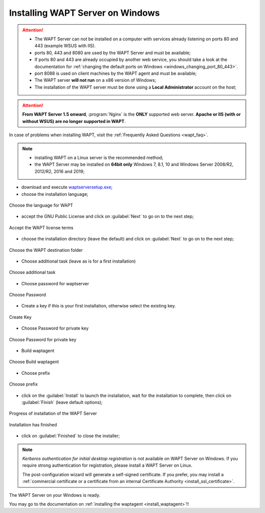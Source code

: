 .. Reminder for header structure :
   Niveau 1 : ====================
   Niveau 2 : --------------------
   Niveau 3 : ++++++++++++++++++++
   Niveau 4 : """"""""""""""""""""
   Niveau 5 : ^^^^^^^^^^^^^^^^^^^^

.. meta::
    :description: Installing WAPT Server on Windows
    :keywords: Server, WAPT, Windows, install, installation, documentation

.. _wapt-server_win_install:

Installing WAPT Server on Windows
=================================

.. attention::

  * The WAPT Server can not be installed on a computer with services already
    listening on ports 80 and 443 (example WSUS with IIS).

  * ports 80, 443 and 8080 are used by the WAPT Server and must be available;

  * If ports 80 and 443 are already occupied by another web service,
    you should take a look at the documentation for :ref:`changing the default
    ports on Windows <windows_changing_port_80_443>`.

  * port 8088 is used on client machines by the WAPT agent and
    must be available;

  * The WAPT server **will not run** on a x86 version of Windows;

  * The installation of the WAPT server must be done using
    a **Local Administrator** account on the host;

.. attention::

  **From WAPT Server 1.5 onward**, :program:`Nginx` is the **ONLY**
  supported web server. **Apache or IIS (with or without WSUS) are no longer
  supported in WAPT**.

In case of problems when installing WAPT, visit the :ref:`Frequently
Asked Questions <wapt_faq>`.

.. note::

  * installing WAPT on a Linux server is the recommended method;

  * the WAPT Server may be installed on **64bit only** Windows 7, 8.1, 10
    and Windows Server 2008/R2, 2012/R2, 2016 and 2019;

* download and execute `waptserversetup.exe <http://wapt.tranquil.it/wapt/releases/latest/waptserversetup.exe>`_;

* choose the installation language;

.. figure:: windows-choose-language.png
  :align: center
  :alt: Choose the language for WAPT

  Choose the language for WAPT

* accept the GNU Public License and click on :guilabel:`Next` to go on
  to the next step;

.. figure:: windows-accept-wapt-license.png
  :align: center
  :alt: Accept the WAPT license terms

  Accept the WAPT license terms
  
  
* choose the installation directory (leave the default) and click
  on :guilabel:`Next` to go on to the next step;

.. figure:: windows-installation-folder.png
  :align: center
  :alt: Choose the WAPT destination folder

  Choose the WAPT destination folder
  
  
* Choose additional task (leave as is for a first installation)

.. figure:: windows-additional-task.png
  :align: center
  :alt: Choose additional task

  Choose additional task 
  
* Choose password for waptserver

.. figure:: windows-choose-password.png
  :align: center
  :alt: Choose Password

  Choose Password 
  
  
* Create a key if this is your first installation, otherwise select the existing key.

.. figure:: windows-create-key.png
  :align: center
  :alt: Create key

  Create Key
  

* Choose Password for private key

.. figure:: windows-choose-password-key.png
  :align: center
  :alt: Choose Password for private key

  Choose Password for private key
  
  
* Build waptagent 

.. figure:: windows-build-waptagent.png
  :align: center
  :alt: Build waptagent 

  Choose Build waptagent 
  
* Choose prefix 

.. figure:: windows-choose-prefix.png
  :align: center
  :alt: Build waptagent 

  Choose prefix  
  


* click on the :guilabel:`Install` to launch the installation,
  wait for the installation to complete, then click on
  :guilabel:`Finish` (leave default options);

.. figure:: windows-installation-in-progress.png
  :align: center
  :alt: Progress of installation of the WAPT Server

  Progress of installation of the WAPT Server

.. figure:: windows-installation-wizard-completed.png
  :align: center
  :alt: Installation has finished

  Installation has finished


* click on :guilabel:`Finished` to close the installer;

.. note::

   *Kerberos authentication for initial desktop registration* is not available
   on WAPT Server on Windows. If you require strong authentication
   for registration, please install a WAPT Server on Linux.

   The post-configuration wizard will generate a self-signed certificate.
   If you prefer, you may install a :ref:`commercial certificate or a
   certificate from an internal Certificate Authority <install_ssl_certificate>`.

The WAPT Server on your Windows is ready.

You may go to the documentation on :ref:`installing the waptagent
<install_waptagent>`!!
